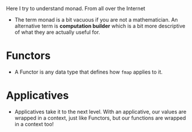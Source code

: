Here I try to understand monad. From all over the Internet

- The term monad is a bit vacuous if you are not a mathematician. An
  alternative term is *computation builder* which is a bit more
  descriptive of what they are actually useful for.


* Functors
- A Functor is any data type that defines how =fmap= applies to it.
* Applicatives
- Applicatives take it to the next level. With an applicative, our
  values are wrapped in a context, just like Functors, but our
  functions are wrapped in a context too!
